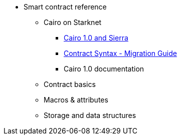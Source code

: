
* Smart contract reference
** Cairo on Starknet
*** xref:cairo-1-and-sierra.adoc[Cairo 1.0 and Sierra]
*** xref:contract-syntax.adoc[Contract Syntax - Migration Guide]
*** Cairo 1.0 documentation
** Contract basics
** Macros & attributes
** Storage and data structures

